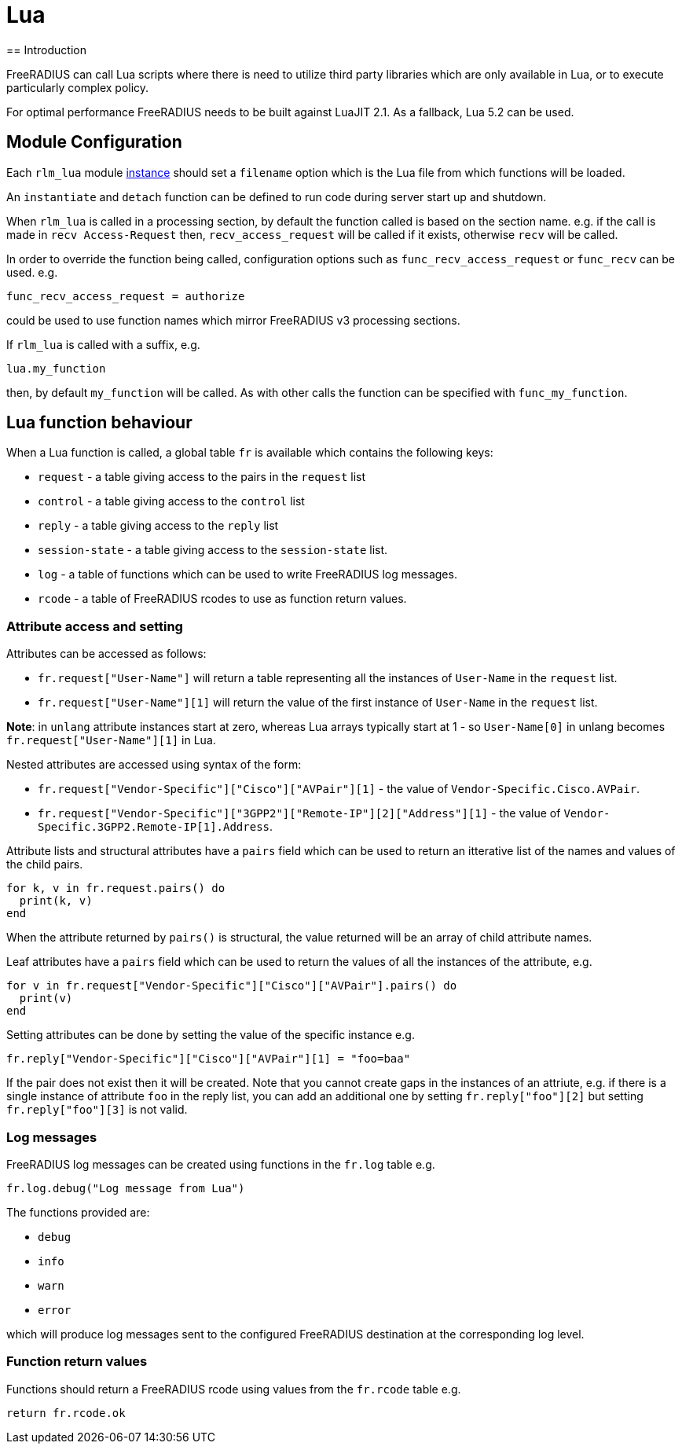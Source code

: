 = Lua
== Introduction

FreeRADIUS can call Lua scripts where there is need to utilize third party libraries
which are only available in Lua, or to execute particularly complex policy.

For optimal performance FreeRADIUS needs to be built against LuaJIT 2.1.
As a fallback, Lua 5.2 can be used.

== Module Configuration

Each `rlm_lua` module xref:reference:raddb/mods-available/lua.adoc[instance]
should set a `filename` option which is the Lua file from which functions
will be loaded.

An `instantiate` and `detach` function can be defined to run code during server
start up and shutdown.

When `rlm_lua` is called in a processing section, by default the function
called is based on the section name. e.g. if the call is made in `recv Access-Request`
then, `recv_access_request` will be called if it exists, otherwise `recv` will
be called.

In order to override the function being called, configuration options such as
`func_recv_access_request` or `func_recv` can be used. e.g.

```
func_recv_access_request = authorize
```

could be used to use function names which mirror FreeRADIUS v3 processing sections.

If `rlm_lua` is called with a suffix, e.g.

```
lua.my_function
```

then, by default `my_function` will be called.  As with other calls the function can
be specified with `func_my_function`.

== Lua function behaviour

When a Lua function is called, a global table `fr` is available which contains
the following keys:

  * `request` - a table giving access to the pairs in the `request` list
  * `control` - a table giving access to the `control` list
  * `reply` - a table giving access to the `reply` list
  * `session-state` - a table giving access to the `session-state` list.
  * `log` - a table of functions which can be used to write FreeRADIUS log messages.
  * `rcode` - a table of FreeRADIUS rcodes to use as function return values.

=== Attribute access and setting

Attributes can be accessed as follows:

  * `fr.request["User-Name"]` will return a table representing all the instances
    of `User-Name` in the `request` list.
  * `fr.request["User-Name"][1]` will return the value of the first instance of
    `User-Name` in the `request` list.

**Note**: in `unlang` attribute instances start at zero, whereas Lua arrays typically
start at 1 - so `User-Name[0]` in unlang becomes `fr.request["User-Name"][1]` in Lua.

Nested attributes are accessed using syntax of the form:

  * `fr.request["Vendor-Specific"]["Cisco"]["AVPair"][1]` - the value of
    `Vendor-Specific.Cisco.AVPair`.
  * `fr.request["Vendor-Specific"]["3GPP2"]["Remote-IP"][2]["Address"][1]` - the value
    of `Vendor-Specific.3GPP2.Remote-IP[1].Address`.

Attribute lists and structural attributes have a `pairs` field which can be used to
return an itterative list of the names and values of the child pairs.

```
for k, v in fr.request.pairs() do
  print(k, v)
end
```

When the attribute returned by `pairs()` is structural, the value returned will be
an array of child attribute names.

Leaf attributes have a `pairs` field which can be used to return the values of all
the instances of the attribute, e.g.

```
for v in fr.request["Vendor-Specific"]["Cisco"]["AVPair"].pairs() do
  print(v)
end
```

Setting attributes can be done by setting the value of the specific instance e.g.

```
fr.reply["Vendor-Specific"]["Cisco"]["AVPair"][1] = "foo=baa"
```

If the pair does not exist then it will be created.  Note that you cannot create
gaps in the instances of an attriute, e.g. if there is a single instance of
attribute `foo` in the reply list, you can add an additional one by setting
`fr.reply["foo"][2]` but setting `fr.reply["foo"][3]` is not valid.

=== Log messages

FreeRADIUS log messages can be created using functions in the `fr.log` table e.g.

```
fr.log.debug("Log message from Lua")
```

The functions provided are:

  * `debug`
  * `info`
  * `warn`
  * `error`

which will produce log messages sent to the configured FreeRADIUS destination at the
corresponding log level.

=== Function return values

Functions should return a FreeRADIUS rcode using values from the `fr.rcode` table e.g.

```
return fr.rcode.ok
```

// Copyright (C) 2025 Network RADIUS SAS.  Licenced under CC-by-NC 4.0.
// This documentation was developed by Network RADIUS SAS.
